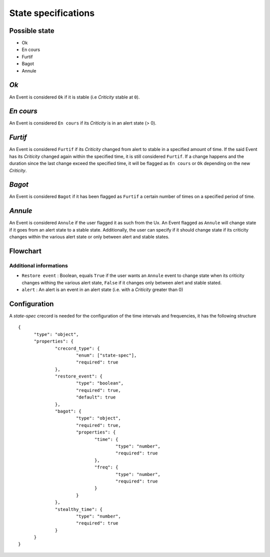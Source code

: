 State specifications
======================


Possible state
----------------

* Ok
* En cours
* Furtif
* Bagot
* Annule


*Ok*
--------

An Event is considered ``Ok`` if it is stable (i.e *Criticity* stable at ``0``).

*En cours*
----------

An Event is considered ``En cours`` if its *Criticity* is in an alert state (> 0).

*Furtif*
----------

An Event is considered ``Furtif`` if its *Criticity* changed from alert to stable in a specified amount of time.
If the said Event has its *Criticity* changed again within the specified time, it is still considered ``Furtif``.
If a change happens and the duration since the last change exceed the specified time, it will be flagged as ``En cours`` or ``Ok`` depending on the new *Criticity*.

*Bagot*
-----------

An Event is considered ``Bagot`` if it has been flagged as ``Furtif`` a certain number of times on a specified period of time.


*Annule*
-----------

An Event is considered ``Annule`` if the user flagged it as such from the Ux.
An Event flagged as ``Annule`` will change state if it goes from an alert state to a stable state.
Additionally, the user can specify if it should change state if its criticity changes within the various alert state or only between alert and stable states.


Flowchart
-----------

.. image:: state-flowchart.png

Additional informations
^^^^^^^^^^^^^^^^^^^^^^^^^

* ``Restore event`` : Boolean, equals ``True`` if the user wants an ``Annule`` event to change state when its criticity changes withing the various alert state, ``False`` if it changes only between alert and stable stated.
* ``alert`` : An alert is an event in an alert state (i.e. with a *Criticity* greater than 0)


Configuration
--------------

A `state-spec` crecord is needed for the configuration of the time intervals and frequencies, it has the following structure ::



  {
        "type": "object",
        "properties": {
                "crecord_type": {
                        "enum": ["state-spec"],
                        "required": true
                },
                "restore_event": {
                        "type": "boolean",
                        "required": true,
                        "default": true
                },
                "bagot": {
                        "type": "object",
                        "required": true,
                        "properties": {
                               "time": {
                                       "type": "number",
                                       "required": true
                               },
                               "freq": {
                                       "type": "number",
                                       "required": true
                               }
                        }
                },
                "stealthy_time": {
                        "type": "number",
                        "required": true
                }
        }
  }
